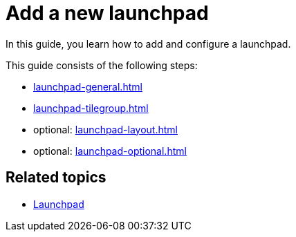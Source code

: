 = Add a new launchpad

In this guide, you learn how to add and configure a launchpad.

This guide consists of the following steps:

* xref:launchpad-general.adoc[]
* xref:launchpad-tilegroup.adoc[]
* optional: xref:launchpad-layout.adoc[]
* optional: xref:launchpad-optional.adoc[]

== Related topics

* xref:launchpad-concept.adoc[Launchpad]